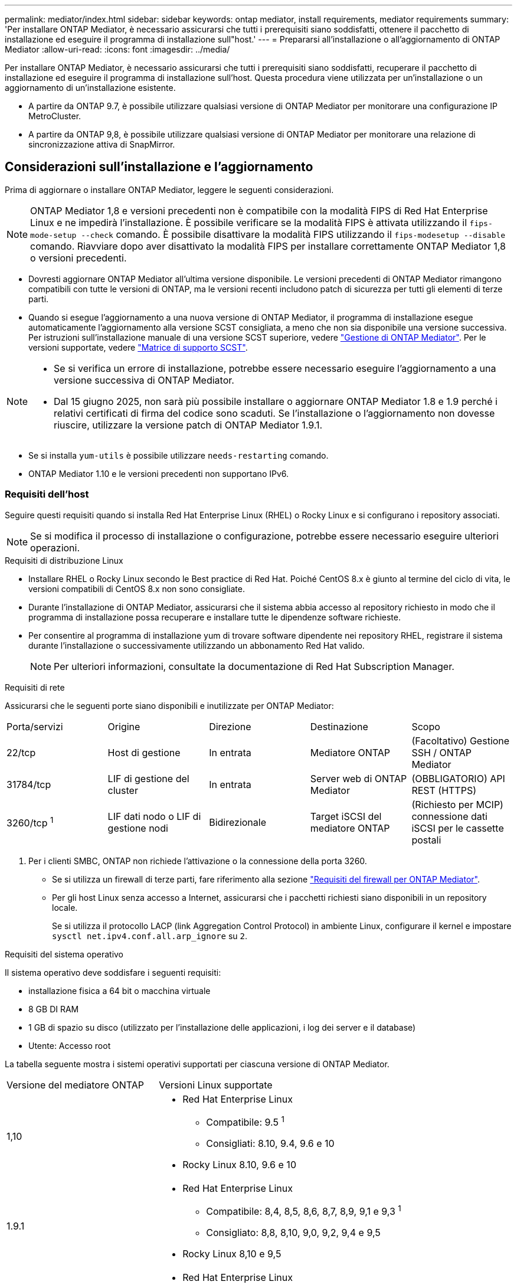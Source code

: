 ---
permalink: mediator/index.html 
sidebar: sidebar 
keywords: ontap mediator, install requirements, mediator requirements 
summary: 'Per installare ONTAP Mediator, è necessario assicurarsi che tutti i prerequisiti siano soddisfatti, ottenere il pacchetto di installazione ed eseguire il programma di installazione sull"host.' 
---
= Prepararsi all'installazione o all'aggiornamento di ONTAP Mediator
:allow-uri-read: 
:icons: font
:imagesdir: ../media/


[role="lead"]
Per installare ONTAP Mediator, è necessario assicurarsi che tutti i prerequisiti siano soddisfatti, recuperare il pacchetto di installazione ed eseguire il programma di installazione sull'host. Questa procedura viene utilizzata per un'installazione o un aggiornamento di un'installazione esistente.

* A partire da ONTAP 9.7, è possibile utilizzare qualsiasi versione di ONTAP Mediator per monitorare una configurazione IP MetroCluster.
* A partire da ONTAP 9,8, è possibile utilizzare qualsiasi versione di ONTAP Mediator per monitorare una relazione di sincronizzazione attiva di SnapMirror.




== Considerazioni sull'installazione e l'aggiornamento

Prima di aggiornare o installare ONTAP Mediator, leggere le seguenti considerazioni.


NOTE: ONTAP Mediator 1,8 e versioni precedenti non è compatibile con la modalità FIPS di Red Hat Enterprise Linux e ne impedirà l'installazione. È possibile verificare se la modalità FIPS è attivata utilizzando il `fips-mode-setup --check` comando. È possibile disattivare la modalità FIPS utilizzando il `fips-modesetup --disable` comando. Riavviare dopo aver disattivato la modalità FIPS per installare correttamente ONTAP Mediator 1,8 o versioni precedenti.

* Dovresti aggiornare ONTAP Mediator all'ultima versione disponibile. Le versioni precedenti di ONTAP Mediator rimangono compatibili con tutte le versioni di ONTAP, ma le versioni recenti includono patch di sicurezza per tutti gli elementi di terze parti.
* Quando si esegue l'aggiornamento a una nuova versione di ONTAP Mediator, il programma di installazione esegue automaticamente l'aggiornamento alla versione SCST consigliata, a meno che non sia disponibile una versione successiva. Per istruzioni sull'installazione manuale di una versione SCST superiore, vedere link:manage-task.html["Gestione di ONTAP Mediator"]. Per le versioni supportate, vedere link:whats-new-concept.html#scst-support-matrix["Matrice di supporto SCST"].


[NOTE]
====
* Se si verifica un errore di installazione, potrebbe essere necessario eseguire l'aggiornamento a una versione successiva di ONTAP Mediator.
* Dal 15 giugno 2025, non sarà più possibile installare o aggiornare ONTAP Mediator 1.8 e 1.9 perché i relativi certificati di firma del codice sono scaduti. Se l'installazione o l'aggiornamento non dovesse riuscire, utilizzare la versione patch di ONTAP Mediator 1.9.1.


====
* Se si installa `yum-utils` è possibile utilizzare `needs-restarting` comando.
* ONTAP Mediator 1.10 e le versioni precedenti non supportano IPv6.




=== Requisiti dell'host

Seguire questi requisiti quando si installa Red Hat Enterprise Linux (RHEL) o Rocky Linux e si configurano i repository associati.

[NOTE]
====
Se si modifica il processo di installazione o configurazione, potrebbe essere necessario eseguire ulteriori operazioni.

====
.Requisiti di distribuzione Linux
* Installare RHEL o Rocky Linux secondo le Best practice di Red Hat. Poiché CentOS 8.x è giunto al termine del ciclo di vita, le versioni compatibili di CentOS 8.x non sono consigliate.
* Durante l'installazione di ONTAP Mediator, assicurarsi che il sistema abbia accesso al repository richiesto in modo che il programma di installazione possa recuperare e installare tutte le dipendenze software richieste.
* Per consentire al programma di installazione yum di trovare software dipendente nei repository RHEL, registrare il sistema durante l'installazione o successivamente utilizzando un abbonamento Red Hat valido.
+
[NOTE]
====
Per ulteriori informazioni, consultate la documentazione di Red Hat Subscription Manager.

====


.Requisiti di rete
Assicurarsi che le seguenti porte siano disponibili e inutilizzate per ONTAP Mediator:

|===


| Porta/servizi | Origine | Direzione | Destinazione | Scopo 


 a| 
22/tcp
 a| 
Host di gestione
 a| 
In entrata
 a| 
Mediatore ONTAP
 a| 
(Facoltativo) Gestione SSH / ONTAP Mediator



 a| 
31784/tcp
 a| 
LIF di gestione del cluster
 a| 
In entrata
 a| 
Server web di ONTAP Mediator
 a| 
(OBBLIGATORIO) API REST (HTTPS)



 a| 
3260/tcp ^1^
 a| 
LIF dati nodo o LIF di gestione nodi
 a| 
Bidirezionale
 a| 
Target iSCSI del mediatore ONTAP
 a| 
(Richiesto per MCIP) connessione dati iSCSI per le cassette postali

|===
. Per i clienti SMBC, ONTAP non richiede l'attivazione o la connessione della porta 3260.
+
** Se si utilizza un firewall di terze parti, fare riferimento alla sezione link:https://docs.netapp.com/us-en/ontap-metrocluster/install-ip/concept_mediator_requirements.html#firewall-requirements-for-ontap-mediator["Requisiti del firewall per ONTAP Mediator"^].
** Per gli host Linux senza accesso a Internet, assicurarsi che i pacchetti richiesti siano disponibili in un repository locale.
+
Se si utilizza il protocollo LACP (link Aggregation Control Protocol) in ambiente Linux, configurare il kernel e impostare `sysctl net.ipv4.conf.all.arp_ignore` su `2`.





.Requisiti del sistema operativo
Il sistema operativo deve soddisfare i seguenti requisiti:

* installazione fisica a 64 bit o macchina virtuale
* 8 GB DI RAM
* 1 GB di spazio su disco (utilizzato per l'installazione delle applicazioni, i log dei server e il database)
* Utente: Accesso root


La tabella seguente mostra i sistemi operativi supportati per ciascuna versione di ONTAP Mediator.

[cols="30,70"]
|===


| Versione del mediatore ONTAP | Versioni Linux supportate 


 a| 
1,10
 a| 
* Red Hat Enterprise Linux
+
** Compatibile: 9.5 ^1^
** Consigliati: 8.10, 9.4, 9.6 e 10


* Rocky Linux 8.10, 9.6 e 10




 a| 
1.9.1
 a| 
* Red Hat Enterprise Linux
+
** Compatibile: 8,4, 8,5, 8,6, 8,7, 8,9, 9,1 e 9,3 ^1^
** Consigliato: 8,8, 8,10, 9,0, 9,2, 9,4 e 9,5


* Rocky Linux 8,10 e 9,5




 a| 
1,9
 a| 
* Red Hat Enterprise Linux
+
** Compatibile: 8,4, 8,5, 8,6, 8,7, 8,9, 9,1 e 9,3 ^1^
** Consigliato: 8,8, 8,10, 9,0, 9,2, 9,4 e 9,5


* Rocky Linux 8,10 e 9,5




 a| 
1,8
 a| 
* Red Hat Enterprise Linux: 8,4, 8,5, 8,6, 8,7, 8,8, 8,9, 8,10, 9,0, 9,1, 9,2, 9,3 e 9,4
* Rocky Linux 8,10 e 9,4




 a| 
1,7
 a| 
* Red Hat Enterprise Linux: 8,4, 8,5, 8,6, 8,7, 8,8, 8,9, 9,0, 9,1, 9,2 e 9,3
* Rocky Linux 8,9 e 9,3




 a| 
1.6
 a| 
* Red Hat Enterprise Linux: 8.4, 8.5, 8.6, 8.7, 8.8, 9.0, 9.1, 9.2
* Rocky Linux 8,8 e 9,2




 a| 
1.5
 a| 
* Red Hat Enterprise Linux: 7,6, 7,7, 7,8, 7,9, 8,0, 8,1, 8,2, 8,3, 8,4, 8,5
* CentOS: 7.6, 7.7, 7.8, 7.9




 a| 
1.4
 a| 
* Red Hat Enterprise Linux: 7,6, 7,7, 7,8, 7,9, 8,0, 8,1, 8,2, 8,3, 8,4, 8,5
* CentOS: 7.6, 7.7, 7.8, 7.9




 a| 
1.3
 a| 
* Red Hat Enterprise Linux: 7.6, 7.7, 7.8, 7.9, 8.0, 8.1, 8.2, 8.3
* CentOS: 7.6, 7.7, 7.8, 7.9




 a| 
1.2
 a| 
* Red Hat Enterprise Linux: 7.6, 7.7, 7.8, 7.9, 8.0, 8.1
* CentOS: 7.6, 7.7, 7.8, 7.9


|===
. Compatibile significa che RHEL non supporta più questa versione, ma ONTAP Mediator può ancora essere installato.


.OS pacchetti richiesti
ONTAP Mediator richiede i seguenti pacchetti:


NOTE: I pacchetti vengono preinstallati o installati automaticamente dal programma di installazione di ONTAP Mediator.

[cols="25,25,25,25"]
|===


| Tutte le versioni RHEL/CentOS | Pacchetti aggiuntivi per RHEL 8.x / Rocky Linux 8 | Pacchetti aggiuntivi per RHEL 9.x / Rocky Linux 9 | Pacchetti aggiuntivi per RHEL 10.x / Rocky Linux 10 


 a| 
* openssl
* openssl-devel
* kernel-devel- (uname -r)
* gcc
* fare
* libselinux-utils
* patch
* bzip2
* perl-Data-Dumper
* perl-ExtUtils-MakeMaker
* efibootmgr
* mokutil

 a| 
* elfutils-libelf-devel
* policycoreutils-python-utils
* redhat-lsb-core
* python39
* python39-devel

 a| 
* elfutils-libelf-devel
* policycoreutils-python-utils
* python3
* python3-devel

 a| 
* python3.12
* python3.12-devel


|===
Il pacchetto di installazione di Mediator è un file tar compresso autoestraente che include:

* Un file RPM contenente tutte le dipendenze che non è possibile ottenere dal repository della release supportata.
* Uno script di installazione.


Si consiglia una certificazione SSL valida.



=== Considerazioni sull'aggiornamento del sistema operativo e sulla compatibilità del kernel

* Tutti i pacchetti delle librerie, ad eccezione del kernel, possono essere aggiornati in modo sicuro, ma potrebbe essere necessario riavviare il sistema per applicare le modifiche all'interno dell'applicazione ONTAP Mediator. Quando è necessario riavviare il sistema, si consiglia di utilizzare una finestra di servizio.
* Si consiglia di tenere aggiornato il kernel del sistema operativo. Il kernel core può essere aggiornato ad una versione elencata come supportata in link:whats-new-concept.html#scst-support-matrix["Matrice della versione di ONTAP Mediator"]. Il riavvio è obbligatorio, pertanto è necessario pianificare una finestra di manutenzione per l'interruzione del servizio.
+
** È necessario disinstallare il modulo del kernel SCST prima di riavviare e quindi reinstallarlo dopo.
** È necessario avere una versione supportata di SCST pronta per la reinstallazione prima di avviare l'aggiornamento del sistema operativo del kernel.




[NOTE]
====
* La versione del kernel deve corrispondere alla versione del sistema operativo.
* L'aggiornamento a un kernel oltre la versione del sistema operativo supportata per la versione specifica di ONTAP Mediator non è supportato. (Questo probabilmente indica che il modulo SCST testato non si compila).


====


== Installare ONTAP Mediator quando l'avvio protetto UEFI è attivato

ONTAP Mediator può essere installato su un sistema con o senza UEFI Secure Boot abilitato.

.A proposito di questa attività
È possibile scegliere di disattivare l'avvio protetto UEFI prima di installare ONTAP Mediator se non è necessario o se si stanno risolvendo i problemi di installazione di ONTAP Mediator. Disattivare l'opzione UEFI Secure Boot dalle impostazioni del computer.

[NOTE]
====
Per istruzioni dettagliate sulla disattivazione di UEFI Secure Boot, consultare la documentazione relativa al sistema operativo host.

====
Per installare ONTAP Mediator con UEFI Secure Boot abilitato, è necessario registrare una chiave di sicurezza prima che il servizio possa essere avviato. La chiave viene generata durante la fase di compilazione dell'installazione di SCST e salvata come coppia di chiavi private-public sul computer. Utilizzare l' `mokutil`utilità per aggiungere la chiave pubblica come chiave del proprietario della macchina (MOK) al firmware UEFI, consentendo al sistema di considerare attendibile e caricare il modulo firmato. Salvare la `mokutil` passphrase in un luogo sicuro, in quanto ciò è necessario quando si riavvia il sistema per attivare il MOK.

.Fasi
. [[STEP_1_uefi]]verificare se l'avvio protetto UEFI è attivato sul sistema:
+
`mokutil --sb-state`

+
I risultati indicano se l'avvio protetto UEFI è abilitato su questo sistema.

+
[cols="40,60"]
|===


| Se... | Vai a... 


 a| 
L'avvio protetto UEFI è attivato
 a| 




 a| 
L'avvio protetto UEFI è disattivato
 a| 
link:upgrade-host-os-mediator-task.html["Aggiornare il sistema operativo host e quindi ONTAP Mediator"]

|===
+
[NOTE]
====
** Viene richiesto di creare una passphrase che deve essere memorizzata in una posizione protetta. Questa passphrase è necessaria per attivare la chiave in UEFI Boot Manager.
** ONTAP Mediator 1.2.0 e le versioni precedenti non supportano questa modalità.


====
. [[step_2_uefi]]se l' `mokutil`utilità non è installata, eseguire il comando seguente:
+
`yum install mokutil`

. Aggiungere la chiave pubblica all'elenco MOK:
+
`mokutil --import /opt/netapp/lib/ontap_mediator/ontap_mediator/SCST_mod_keys/scst_module_key.der`

+

NOTE: È possibile lasciare la chiave privata nella posizione predefinita o spostarla in una posizione protetta. Tuttavia, la chiave pubblica deve essere mantenuta nella posizione esistente per essere utilizzata da Boot Manager. Per ulteriori informazioni, vedere il seguente file README.module-signing:

+
`[root@hostname ~]# ls /opt/netapp/lib/ontap_mediator/ontap_mediator/SCST_mod_keys/
README.module-signing  scst_module_key.der  scst_module_key.priv`

. Riavviare l'host e utilizzare UEFI Boot Manager della periferica per approvare il nuovo MOK. È necessaria la passphrase fornita per l' `mokutil`utilità in <<step_1_uefi,Passaggio in cui si verifica se l'avvio protetto UEFI è attivato sul sistema>>.

